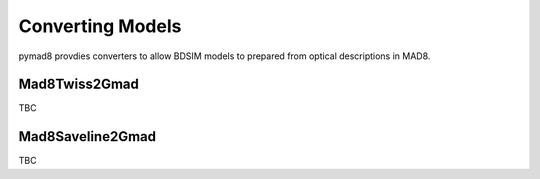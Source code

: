 =================
Converting Models
=================

pymad8 provdies converters to allow BDSIM models to prepared from optical
descriptions in MAD8.


Mad8Twiss2Gmad
--------------

TBC

Mad8Saveline2Gmad
-----------------

TBC
